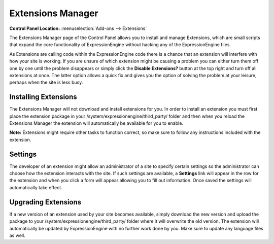 Extensions Manager
==================

.. rst-class:: cp-path

**Control Panel Location:** :menuselection:`Add-ons --> Extensions`

The Extensions Manager page of the Control Panel allows you to install
and manage Extensions, which are small scripts that expand the core
functionality of ExpressionEngine without hacking any of the
ExpressionEngine files.

|Extensions Manager|

As Extensions are calling code within the ExpressionEngine code there is
a chance that an extension will interfere with how your site is working.
If you are unsure of which extension might be causing a problem you can
either turn them off one by one until the problem disappears or simply
click the **Disable Extensions?** button at the top right and turn off
all extensions at once. The latter option allows a quick fix and gives
you the option of solving the problem at your leisure, perhaps when the
site is less busy.

Installing Extensions
---------------------

The Extensions Manager will not download and install extensions for you.
In order to install an extension you must first place the extension
package in your /system/expressionengine/third\_party/ folder and then
when you reload the Extensions Manager the extension will automatically
be available for you to enable.

**Note:** Extensions might require other tasks to function correct, so
make sure to follow any instructions included with the extension.

Settings
--------

The developer of an extension might allow an administrator of a site to
specify certain settings so the administrator can choose how the
extension interacts with the site. If such settings are available, a
**Settings** link will appear in the row for the extension and when you
click a form will appear allowing you to fill out information. Once
saved the settings will automatically take effect.

Upgrading Extensions
--------------------

If a new version of an extension used by your site becomes available,
simply download the new version and upload the package to your
/system/expressionengine/third\_party/ folder where it will overwrite
the old version. The extension will automatically be updated by
ExpressionEngine with no further work done by you. Make sure to update
any language files as well.

.. |Extensions Manager| image:: ../../images/extensions_manager.png
